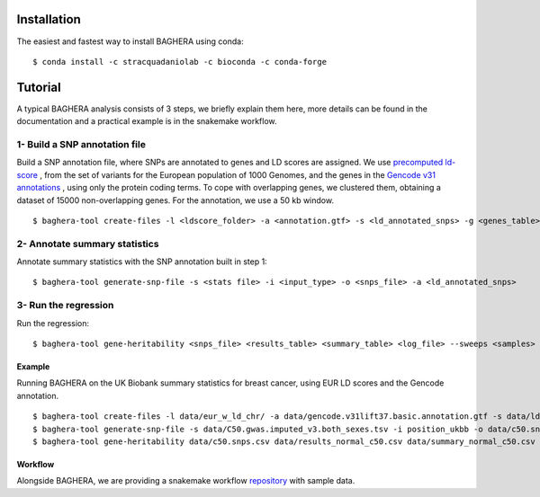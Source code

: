 
Installation
------------

The easiest and fastest way to install BAGHERA using conda::

$ conda install -c stracquadaniolab -c bioconda -c conda-forge



Tutorial
---------------


A typical BAGHERA analysis consists of 3 steps, we briefly explain them here,
more details can be found in the documentation and a practical example is
in the snakemake workflow.

1- Build a SNP annotation file
^^^^^^^^^^^^^^^^^^^^^^^^^^^^^^^^

Build a SNP annotation file, where SNPs are annotated to genes and LD scores
are assigned. We use `precomputed ld-score <https://github.com/bulik/ldsc>`_ ,
from the set of variants for the European population of 1000 Genomes, and  the
genes in the `Gencode v31 annotations
<https://www.gencodegenes.org/releases/current.html>`_ , using only the protein coding terms.
To cope with overlapping genes, we clustered them, obtaining a dataset of
15000 non-overlapping genes. For the annotation, we use a 50 kb window. ::

    $ baghera-tool create-files -l <ldscore_folder> -a <annotation.gtf> -s <ld_annotated_snps> -g <genes_table>

2- Annotate summary statistics
^^^^^^^^^^^^^^^^^^^^^^^^^^^^^^^^
Annotate summary statistics with the SNP annotation built in step 1::

    $ baghera-tool generate-snp-file -s <stats file> -i <input_type> -o <snps_file> -a <ld_annotated_snps>

3- Run the regression
^^^^^^^^^^^^^^^^^^^^^^^^^^^^^^^^

Run the regression::

    $ baghera-tool gene-heritability <snps_file> <results_table> <summary_table> <log_file> --sweeps <samples> --burnin <tuning> --n-chains <chains> --n-cores <cores> -m <models>



Example
+++++++

Running BAGHERA on the UK Biobank summary statistics for breast cancer, using EUR LD scores
and the Gencode annotation. ::

  $ baghera-tool create-files -l data/eur_w_ld_chr/ -a data/gencode.v31lift37.basic.annotation.gtf -s data/ld_annotated_gencode_v31.csv -g data/genes_gencode_v31.csv
  $ baghera-tool generate-snp-file -s data/C50.gwas.imputed_v3.both_sexes.tsv -i position_ukbb -o data/c50.snps.csv -a data/ld_annotated_gencode_v31.csv
  $ baghera-tool gene-heritability data/c50.snps.csv data/results_normal_c50.csv data/summary_normal_c50.csv data/log_normal_c50.txt --sweeps 10000 --burnin 2500 --n-chains 4 --n-cores 4 -m normal


Workflow
++++++++

Alongside BAGHERA, we are providing a snakemake workflow `repository <https://github.com/stracquadaniolab/workflow-baghera>`_ with sample data.


